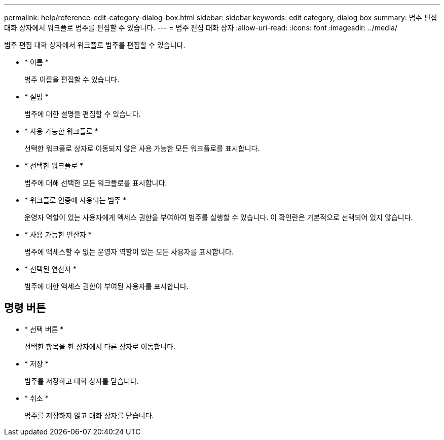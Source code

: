---
permalink: help/reference-edit-category-dialog-box.html 
sidebar: sidebar 
keywords: edit category, dialog box 
summary: 범주 편집 대화 상자에서 워크플로 범주를 편집할 수 있습니다. 
---
= 범주 편집 대화 상자
:allow-uri-read: 
:icons: font
:imagesdir: ../media/


[role="lead"]
범주 편집 대화 상자에서 워크플로 범주를 편집할 수 있습니다.

* * 이름 *
+
범주 이름을 편집할 수 있습니다.

* * 설명 *
+
범주에 대한 설명을 편집할 수 있습니다.

* * 사용 가능한 워크플로 *
+
선택한 워크플로 상자로 이동되지 않은 사용 가능한 모든 워크플로를 표시합니다.

* * 선택한 워크플로 *
+
범주에 대해 선택한 모든 워크플로를 표시합니다.

* * 워크플로 인증에 사용되는 범주 *
+
운영자 역할이 있는 사용자에게 액세스 권한을 부여하여 범주를 실행할 수 있습니다. 이 확인란은 기본적으로 선택되어 있지 않습니다.

* * 사용 가능한 연산자 *
+
범주에 액세스할 수 없는 운영자 역할이 있는 모든 사용자를 표시합니다.

* * 선택된 연산자 *
+
범주에 대한 액세스 권한이 부여된 사용자를 표시합니다.





== 명령 버튼

* * 선택 버튼 *
+
선택한 항목을 한 상자에서 다른 상자로 이동합니다.

* * 저장 *
+
범주를 저장하고 대화 상자를 닫습니다.

* * 취소 *
+
범주를 저장하지 않고 대화 상자를 닫습니다.


